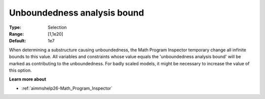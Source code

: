

.. _option-AIMMS-unboundedness_analysis_bound:


Unboundedness analysis bound
============================



:Type:	Selection	
:Range:	[1,1e20]	
:Default:	1e7



When determining a substructure causing unboundedness, the Math Program Inspector temporary change all infinite bounds to this value. All variables and constraints whose value equals the 'unboundedness analysis bound' will be marked as contributing to the unboundedness. For badly scaled models, it might be necessary to increase the value of this option.



**Learn more about** 

*	:ref:`aimmshelp26-Math_Program_Inspector`  






